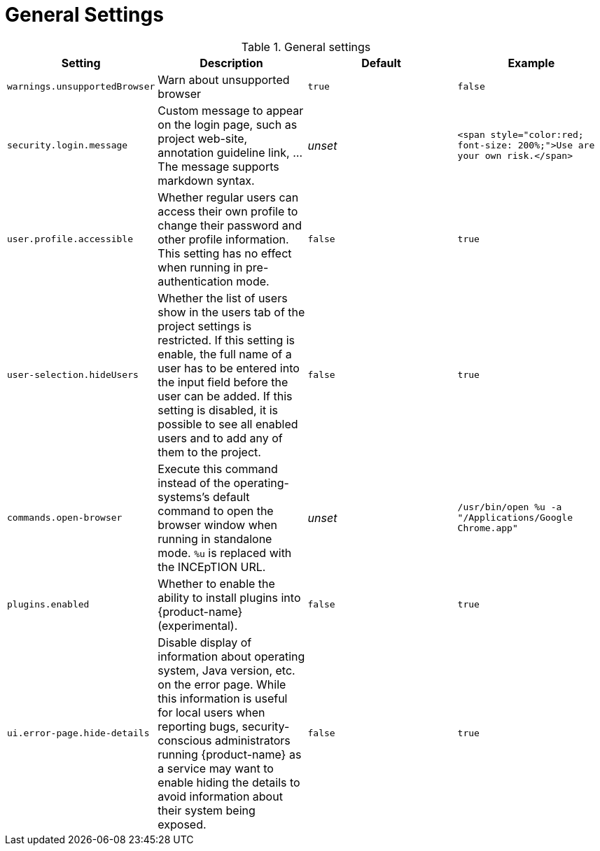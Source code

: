 // Licensed to the Technische Universität Darmstadt under one
// or more contributor license agreements.  See the NOTICE file
// distributed with this work for additional information
// regarding copyright ownership.  The Technische Universität Darmstadt 
// licenses this file to you under the Apache License, Version 2.0 (the
// "License"); you may not use this file except in compliance
// with the License.
//  
// http://www.apache.org/licenses/LICENSE-2.0
// 
// Unless required by applicable law or agreed to in writing, software
// distributed under the License is distributed on an "AS IS" BASIS,
// WITHOUT WARRANTIES OR CONDITIONS OF ANY KIND, either express or implied.
// See the License for the specific language governing permissions and
// limitations under the License.

= General Settings

.General settings
[cols="4*", options="header"]
|===
| Setting
| Description
| Default
| Example

| `warnings.unsupportedBrowser`
| Warn about unsupported browser
| `true`
| `false`

| `security.login.message`
| Custom message to appear on the login page, such as project web-site, annotation guideline link, ... The message supports markdown syntax.
| _unset_
| `<span style="color:red; font-size: 200%;">Use are your own risk.</span>`

| `user.profile.accessible`
| Whether regular users can access their own profile to change their password and other profile information. This setting has no effect when running in pre-authentication mode.
| `false`
| `true`

| `user-selection.hideUsers`
| Whether the list of users show in the users tab of the project settings is restricted. If this setting is enable, the full name of a user has to be entered into the input field before the user can be added. If this setting is disabled, it is possible to see all enabled users and to add any of them to the project.
| `false`
| `true`

| `commands.open-browser`
| Execute this command instead of the operating-systems's default command to open the browser window when running in standalone mode. `%u` is replaced with the INCEpTION URL.
| _unset_
| `/usr/bin/open %u -a "/Applications/Google Chrome.app"`

| `plugins.enabled`
| Whether to enable the ability to install plugins into {product-name} (experimental).
| `false`
| `true`

| `ui.error-page.hide-details`
| Disable display of information about operating system, Java version, etc. on the error page. While this information is useful for local users when reporting bugs, security-conscious administrators running {product-name} as a service may want to enable hiding the details to avoid information about their system being exposed.
| `false`
| `true`
|===
